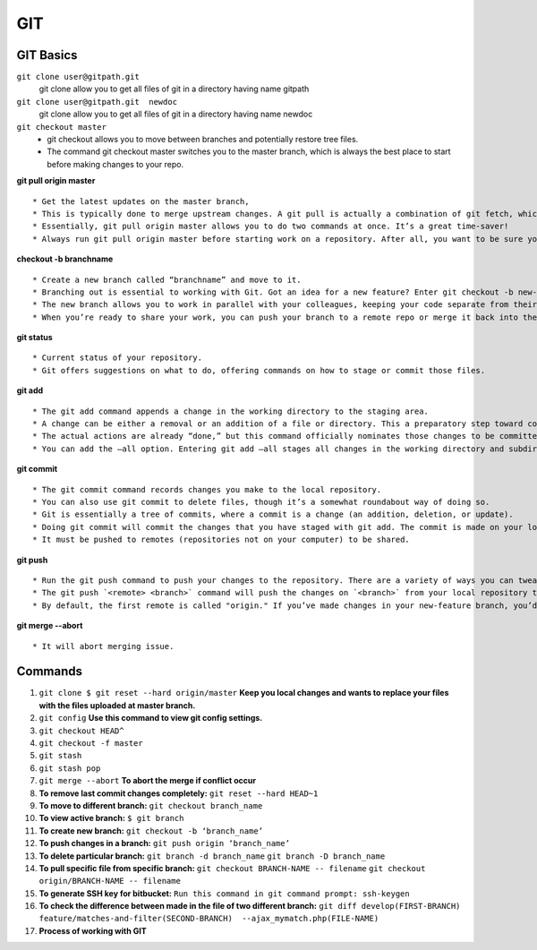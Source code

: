 .. _git:

GIT
============

GIT Basics
----------
``git clone user@gitpath.git``
 git clone allow you to get all files of git in a directory having name gitpath

``git clone user@gitpath.git  newdoc``
 git clone allow you to get all files of git in a directory having name newdoc

``git checkout master``
   * git checkout allows you to move between branches and potentially restore tree files.
   * The command git checkout master switches you to the master branch, which is always the best place to start before making changes to your repo.

**git pull origin master**
::

   * Get the latest updates on the master branch, 
   * This is typically done to merge upstream changes. A git pull is actually a combination of git fetch, which grabs all the latest  information, and git merge, which merges the two histories together. 
   * Essentially, git pull origin master allows you to do two commands at once. It’s a great time-saver!
   * Always run git pull origin master before starting work on a repository. After all, you want to be sure your repository is up to date with the remote repo where you collaborate.

**checkout -b branchname**
::

   * Create a new branch called “branchname” and move to it.
   * Branching out is essential to working with Git. Got an idea for a new feature? Enter git checkout -b new-feature to create a new branch called “new-feature” and open it. 
   * The new branch allows you to work in parallel with your colleagues, keeping your code separate from theirs during the time you’re working on that branch.
   * When you’re ready to share your work, you can push your branch to a remote repo or merge it back into the main branch (usually master). Those commands are coming right up ...

**git status**
::

   * Current status of your repository. 
   * Git offers suggestions on what to do, offering commands on how to stage or commit those files.

**git add**
::

   * The git add command appends a change in the working directory to the staging area. 
   * A change can be either a removal or an addition of a file or directory. This a preparatory step toward committing your changes.
   * The actual actions are already “done,” but this command officially nominates those changes to be committed.
   * You can add the —all option. Entering git add —all stages all changes in the working directory and subdirectories, including removals of directories.

**git commit**
::

   * The git commit command records changes you make to the local repository.
   * You can also use git commit to delete files, though it’s a somewhat roundabout way of doing so.
   * Git is essentially a tree of commits, where a commit is a change (an addition, deletion, or update).
   * Doing git commit will commit the changes that you have staged with git add. The commit is made on your local repository.
   * It must be pushed to remotes (repositories not on your computer) to be shared.

**git push**
::

   * Run the git push command to push your changes to the repository. There are a variety of ways you can tweak this, as you can combine the push command with exceptions. On its own, git push makes changes to the repository and all of its associations.
   * The git push `<remote> <branch>` command will push the changes on `<branch>` from your local repository to `<remote>`, which is usually the repository on a server where you collaborate with your colleagues.
   * By default, the first remote is called "origin." If you’ve made changes in your new-feature branch, you’d do git push origin new-feature to send the changes (commits) of new-feature to the place where you collaborate with your colleagues.
   
**git merge --abort**
::

  * It will abort merging issue.

Commands
--------

#. ``git clone $ git reset --hard origin/master``
   **Keep you local changes and wants to replace your files with the files uploaded at master branch.**
#. ``git config`` **Use this command to view git config settings.**
#. ``git checkout HEAD^``
#. ``git checkout -f master``
#. ``git stash``
#. ``git stash pop``
#. ``git merge --abort``	**To abort the merge if conflict occur**
#. **To remove last commit changes completely:**
   ``git reset --hard HEAD~1``
#. **To move to different branch:**
   ``git checkout branch_name``
#. **To view active branch:**
   ``$ git branch``
#. **To create new branch:**
   ``git checkout -b ‘branch_name’``
#. **To push changes in a branch:**
   ``git push origin ‘branch_name’``
#. **To delete particular branch:**
   ``git branch -d branch_name``
   ``git branch -D branch_name``
#. **To pull specific file from specific branch:**
   ``git checkout BRANCH-NAME -- filename``
   ``git checkout origin/BRANCH-NAME -- filename``
#. **To generate SSH key for bitbucket:**
   ``Run this command in git command prompt: ssh-keygen``
#. **To check the difference between made in the file of two different branch:**
   ``git diff develop(FIRST-BRANCH) feature/matches-and-filter(SECOND-BRANCH)  --ajax_mymatch.php(FILE-NAME)``
#. **Process of working with GIT**

